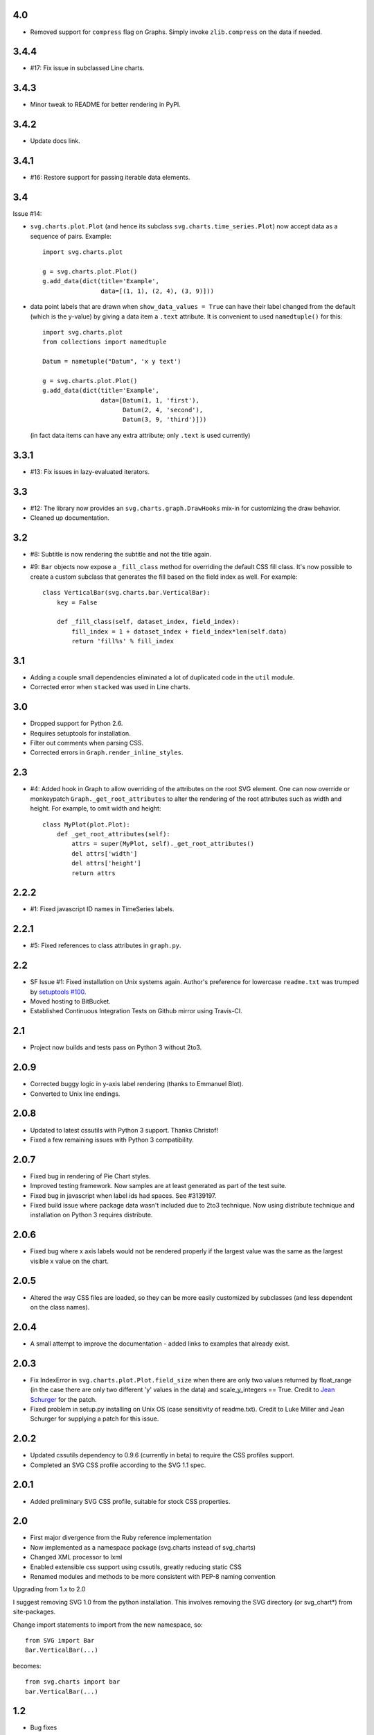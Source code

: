 4.0
===

* Removed support for ``compress`` flag on Graphs.
  Simply invoke ``zlib.compress`` on the data if needed.

3.4.4
=====

* #17: Fix issue in subclassed Line charts.

3.4.3
=====

* Minor tweak to README for better rendering in PyPI.

3.4.2
=====

* Update docs link.

3.4.1
=====

* #16: Restore support for passing iterable data elements.

3.4
===

Issue #14:

* ``svg.charts.plot.Plot``
  (and hence its subclass ``svg.charts.time_series.Plot``)
  now accept data as a sequence of pairs.  Example::

      import svg.charts.plot

      g = svg.charts.plot.Plot()
      g.add_data(dict(title='Example',
                      data=[(1, 1), (2, 4), (3, 9)]))

* data point labels that are drawn when
  ``show_data_values = True`` can have their label changed
  from the default (which is the y-value) by giving a data item
  a ``.text`` attribute.
  It is convenient to used ``namedtuple()`` for this::

      import svg.charts.plot
      from collections import namedtuple

      Datum = nametuple("Datum", 'x y text')

      g = svg.charts.plot.Plot()
      g.add_data(dict(title='Example',
                      data=[Datum(1, 1, 'first'),
                            Datum(2, 4, 'second'),
                            Datum(3, 9, 'third')]))

  (in fact data items can have any extra attribute;
  only ``.text`` is used currently)

3.3.1
=====

* #13: Fix issues in lazy-evaluated iterators.

3.3
===

* #12: The library now provides an ``svg.charts.graph.DrawHooks``
  mix-in for customizing the draw behavior.
* Cleaned up documentation.

3.2
===

* #8: Subtitle is now rendering the subtitle and not the title
  again.
* #9: ``Bar`` objects now expose a ``_fill_class`` method
  for overriding the default CSS fill class. It's now possible
  to create a custom subclass that generates the fill based
  on the field index as well. For example::

      class VerticalBar(svg.charts.bar.VerticalBar):
          key = False

          def _fill_class(self, dataset_index, field_index):
              fill_index = 1 + dataset_index + field_index*len(self.data)
              return 'fill%s' % fill_index

3.1
===

* Adding a couple small dependencies eliminated a lot of duplicated code
  in the ``util`` module.
* Corrected error when ``stacked`` was used in Line charts.

3.0
===

* Dropped support for Python 2.6.
* Requires setuptools for installation.
* Filter out comments when parsing CSS.
* Corrected errors in ``Graph.render_inline_styles``.

2.3
===

* #4: Added hook in Graph to allow overriding of the attributes on the
  root SVG element. One can now override or monkeypatch
  ``Graph._get_root_attributes`` to alter the rendering of the root
  attributes such as width and height. For example, to omit width and height::

    class MyPlot(plot.Plot):
        def _get_root_attributes(self):
            attrs = super(MyPlot, self)._get_root_attributes()
            del attrs['width']
            del attrs['height']
            return attrs

2.2.2
=====

* #1: Fixed javascript ID names in TimeSeries labels.

2.2.1
=====

* #5: Fixed references to class attributes in ``graph.py``.

2.2
===

* SF Issue #1: Fixed installation on Unix systems again. Author's preference
  for lowercase ``readme.txt`` was trumped by `setuptools #100
  <https://bitbucket.org/pypa/setuptools/issue/100/>`_.
* Moved hosting to BitBucket.
* Established Continuous Integration Tests on Github mirror using Travis-CI.

2.1
===

* Project now builds and tests pass on Python 3 without 2to3.

2.0.9
=====

* Corrected buggy logic in y-axis label rendering (thanks to Emmanuel
  Blot).
* Converted to Unix line endings.

2.0.8
=====

* Updated to latest cssutils with Python 3 support. Thanks Christof!
* Fixed a few remaining issues with Python 3 compatibility.

2.0.7
=====

* Fixed bug in rendering of Pie Chart styles.
* Improved testing framework. Now samples are at least generated as part
  of the test suite.
* Fixed bug in javascript when label ids had spaces. See #3139197.
* Fixed build issue where package data wasn't included due to 2to3
  technique. Now using distribute technique and installation on Python
  3 requires distribute.

2.0.6
=====

* Fixed bug where x axis labels would not be rendered properly if the
  largest value was the same as the largest visible x value on the
  chart.

2.0.5
=====

* Altered the way CSS files are loaded, so they can be more easily
  customized by subclasses (and less dependent on the class names).

2.0.4
=====

* A small attempt to improve the documentation - added links to examples
  that already exist.

2.0.3
=====

* Fix IndexError in ``svg.charts.plot.Plot.field_size`` when there are
  only two values returned by float_range (in the case there are only
  two different 'y' values in the data) and scale_y_integers == True.
  Credit to `Jean Schurger <http://schurger.org/>`_ for the patch.
* Fixed problem in setup.py installing on Unix OS (case sensitivity of
  readme.txt). Credit to Luke Miller and Jean Schurger for supplying
  a patch for this issue.

2.0.2
=====

* Updated cssutils dependency to 0.9.6 (currently in beta) to require the CSS profiles support.
* Completed an SVG CSS profile according to the SVG 1.1 spec.

2.0.1
=====

* Added preliminary SVG CSS profile, suitable for stock CSS properties.

2.0
=====

* First major divergence from the Ruby reference implementation
* Now implemented as a namespace package (svg.charts instead of svg_charts)
* Changed XML processor to lxml
* Enabled extensible css support using cssutils, greatly reducing static CSS
* Renamed modules and methods to be more consistent with PEP-8 naming convention

Upgrading from 1.x to 2.0

I suggest removing SVG 1.0 from the python installation.  This involves removing the
SVG directory (or svg_chart*) from site-packages.

Change import statements to import from the new namespace, so::

    from SVG import Bar
    Bar.VerticalBar(...)

becomes::

    from svg.charts import bar
    bar.VerticalBar(...)

1.2
===

* Bug fixes

1.1
===

* First public release
